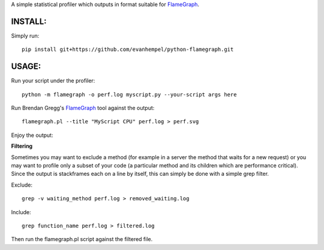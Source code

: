 A simple statistical profiler which outputs in format suitable for FlameGraph_.

INSTALL:
--------

Simply run::

  pip install git+https://github.com/evanhempel/python-flamegraph.git

USAGE:
------

Run your script under the profiler::

  python -m flamegraph -o perf.log myscript.py --your-script args here

Run Brendan Gregg's FlameGraph_ tool against the output::

  flamegraph.pl --title "MyScript CPU" perf.log > perf.svg

Enjoy the output:

.. image:: docs/attic-create.png
  :alt: Attic create flame graph
  :width: 679
  :height: 781
  :align: center

**Filtering**

Sometimes you may want to exclude a method 
(for example in a server the method that waits for a new request)
or you may want to profile only a subset of your code
(a particular method and its children which are performance critical).
Since the output is stackframes each on a line by itself,
this can simply be done with a simple grep filter.

Exclude::

    grep -v waiting_method perf.log > removed_waiting.log

Include:: 

    grep function_name perf.log > filtered.log

Then run the flamegraph.pl script against the filtered file.

.. _FlameGraph: http://www.brendangregg.com/flamegraphs.html
